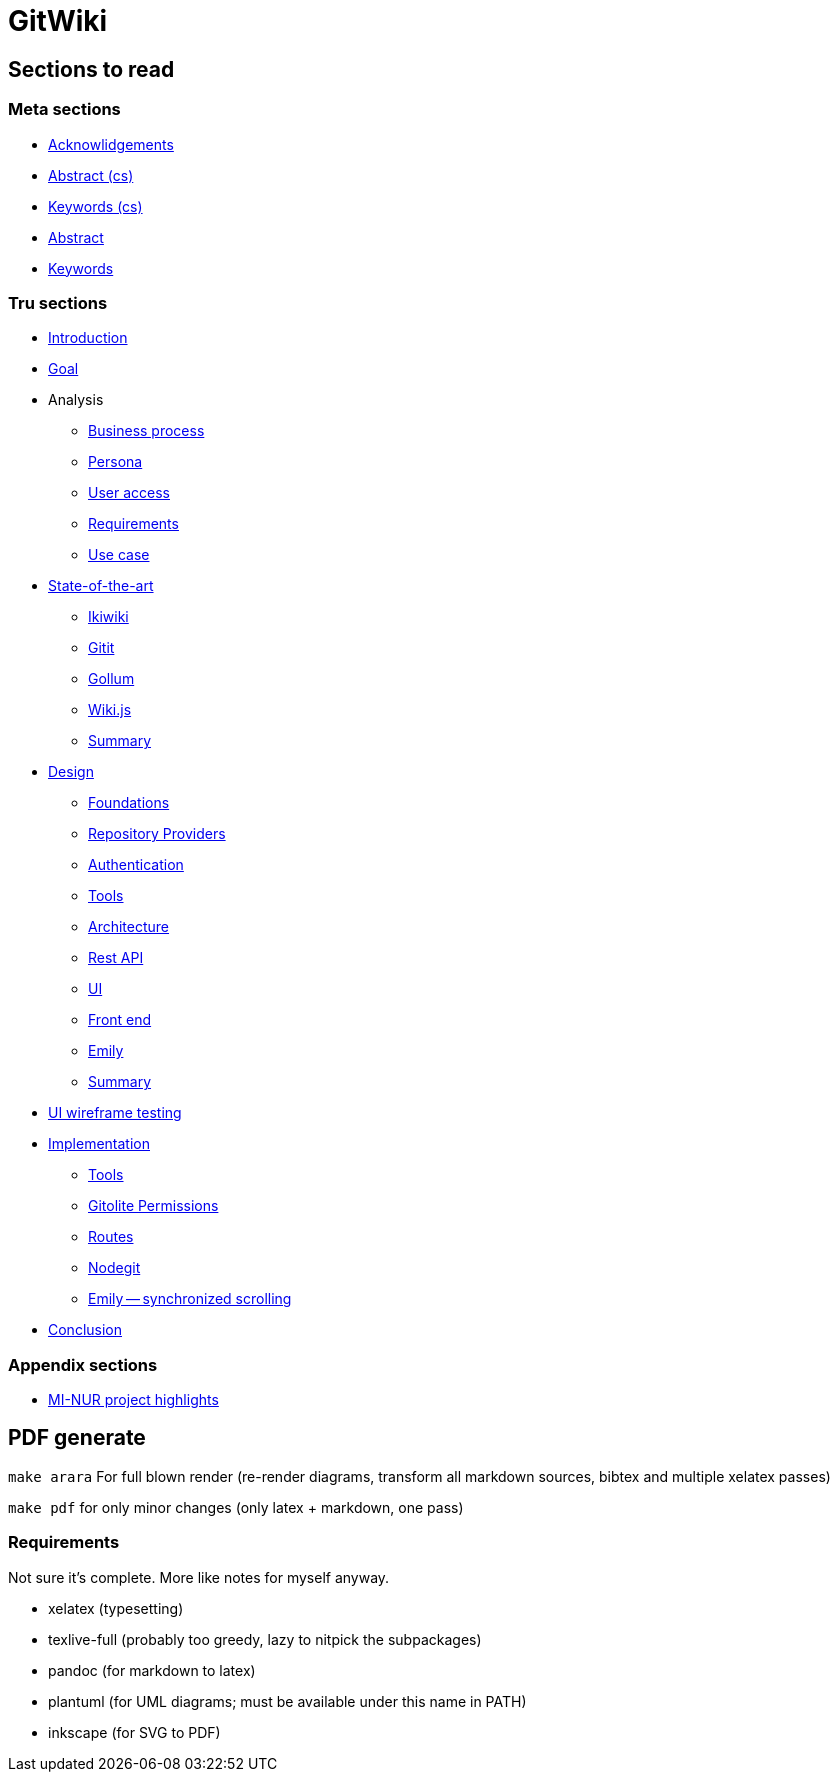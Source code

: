 = GitWiki

== Sections to read

=== Meta sections
* link:./src/meta/thanks.md[Acknowlidgements]
* link:./src/meta/abstract-cs.md[Abstract (cs)]
* link:./src/meta/keywords-cs.md[Keywords (cs)]
* link:./src/meta/abstract.md[Abstract]
* link:./src/meta/keywords.md[Keywords]

=== Tru sections
* link:./src/introduction.md[Introduction]
* link:./src/goal.md[Goal]
* Analysis
** link:./src/analysis/business-process.md[Business process]
** link:./src/analysis/persona.md[Persona]
** link:./src/analysis/user-access.md[User access]
** link:./src/analysis/requirements.md[Requirements]
** link:./src/analysis/use-case.md[Use case]
* link:./src/state-of-art/_intro.md[State-of-the-art]
** link:./src/state-of-art/ikiwiki.md[Ikiwiki]
** link:./src/state-of-art/gitit.md[Gitit]
** link:./src/state-of-art/gollum.md[Gollum]
** link:./src/state-of-art/wikijs.md[Wiki.js]
** link:./src/state-of-art/_summary.md[Summary]
* link:./src/design/_intro.md[Design]
** link:./src/design/foundations.md[Foundations]
** link:./src/design/providers.md[Repository Providers]
** link:./src/design/authentication.md[Authentication]
** link:./src/design/tools.md[Tools]
** link:./src/design/architecture.md[Architecture]
** link:./src/design/rest.md[Rest API]
** link:./src/design/ui.md[UI]
** link:./src/design/fe.md[Front end]
** link:./src/design/emily.md[Emily]
** link:./src/design/_summary.md[Summary]
* link:./src/heuristics.md[UI wireframe testing]
* link:./src/implementation/_intro.md[Implementation]
** link:./src/implementation/tools.md[Tools]
** link:./src/implementation/gitolite-permissions.md[Gitolite Permissions]
** link:./src/implementation/routes.md[Routes]
** link:./src/implementation/nodegit.md[Nodegit]
** link:./src/implementation/scrolling.md[Emily -- synchronized scrolling]
* link:./src/conclusion.md[Conclusion]

=== Appendix sections

* link:./src/nur.md[MI-NUR project highlights]

== PDF generate

`make arara` For full blown render (re-render diagrams, transform all markdown sources, bibtex and multiple xelatex passes)

`make pdf` for only minor changes (only latex + markdown, one pass)

=== Requirements

Not sure it's complete.
More like notes for myself anyway.

 * xelatex (typesetting)
 * texlive-full (probably too greedy, lazy to nitpick the subpackages)
 * pandoc (for markdown to latex)
 * plantuml (for UML diagrams; must be available under this name in PATH)
 * inkscape (for SVG to PDF)
